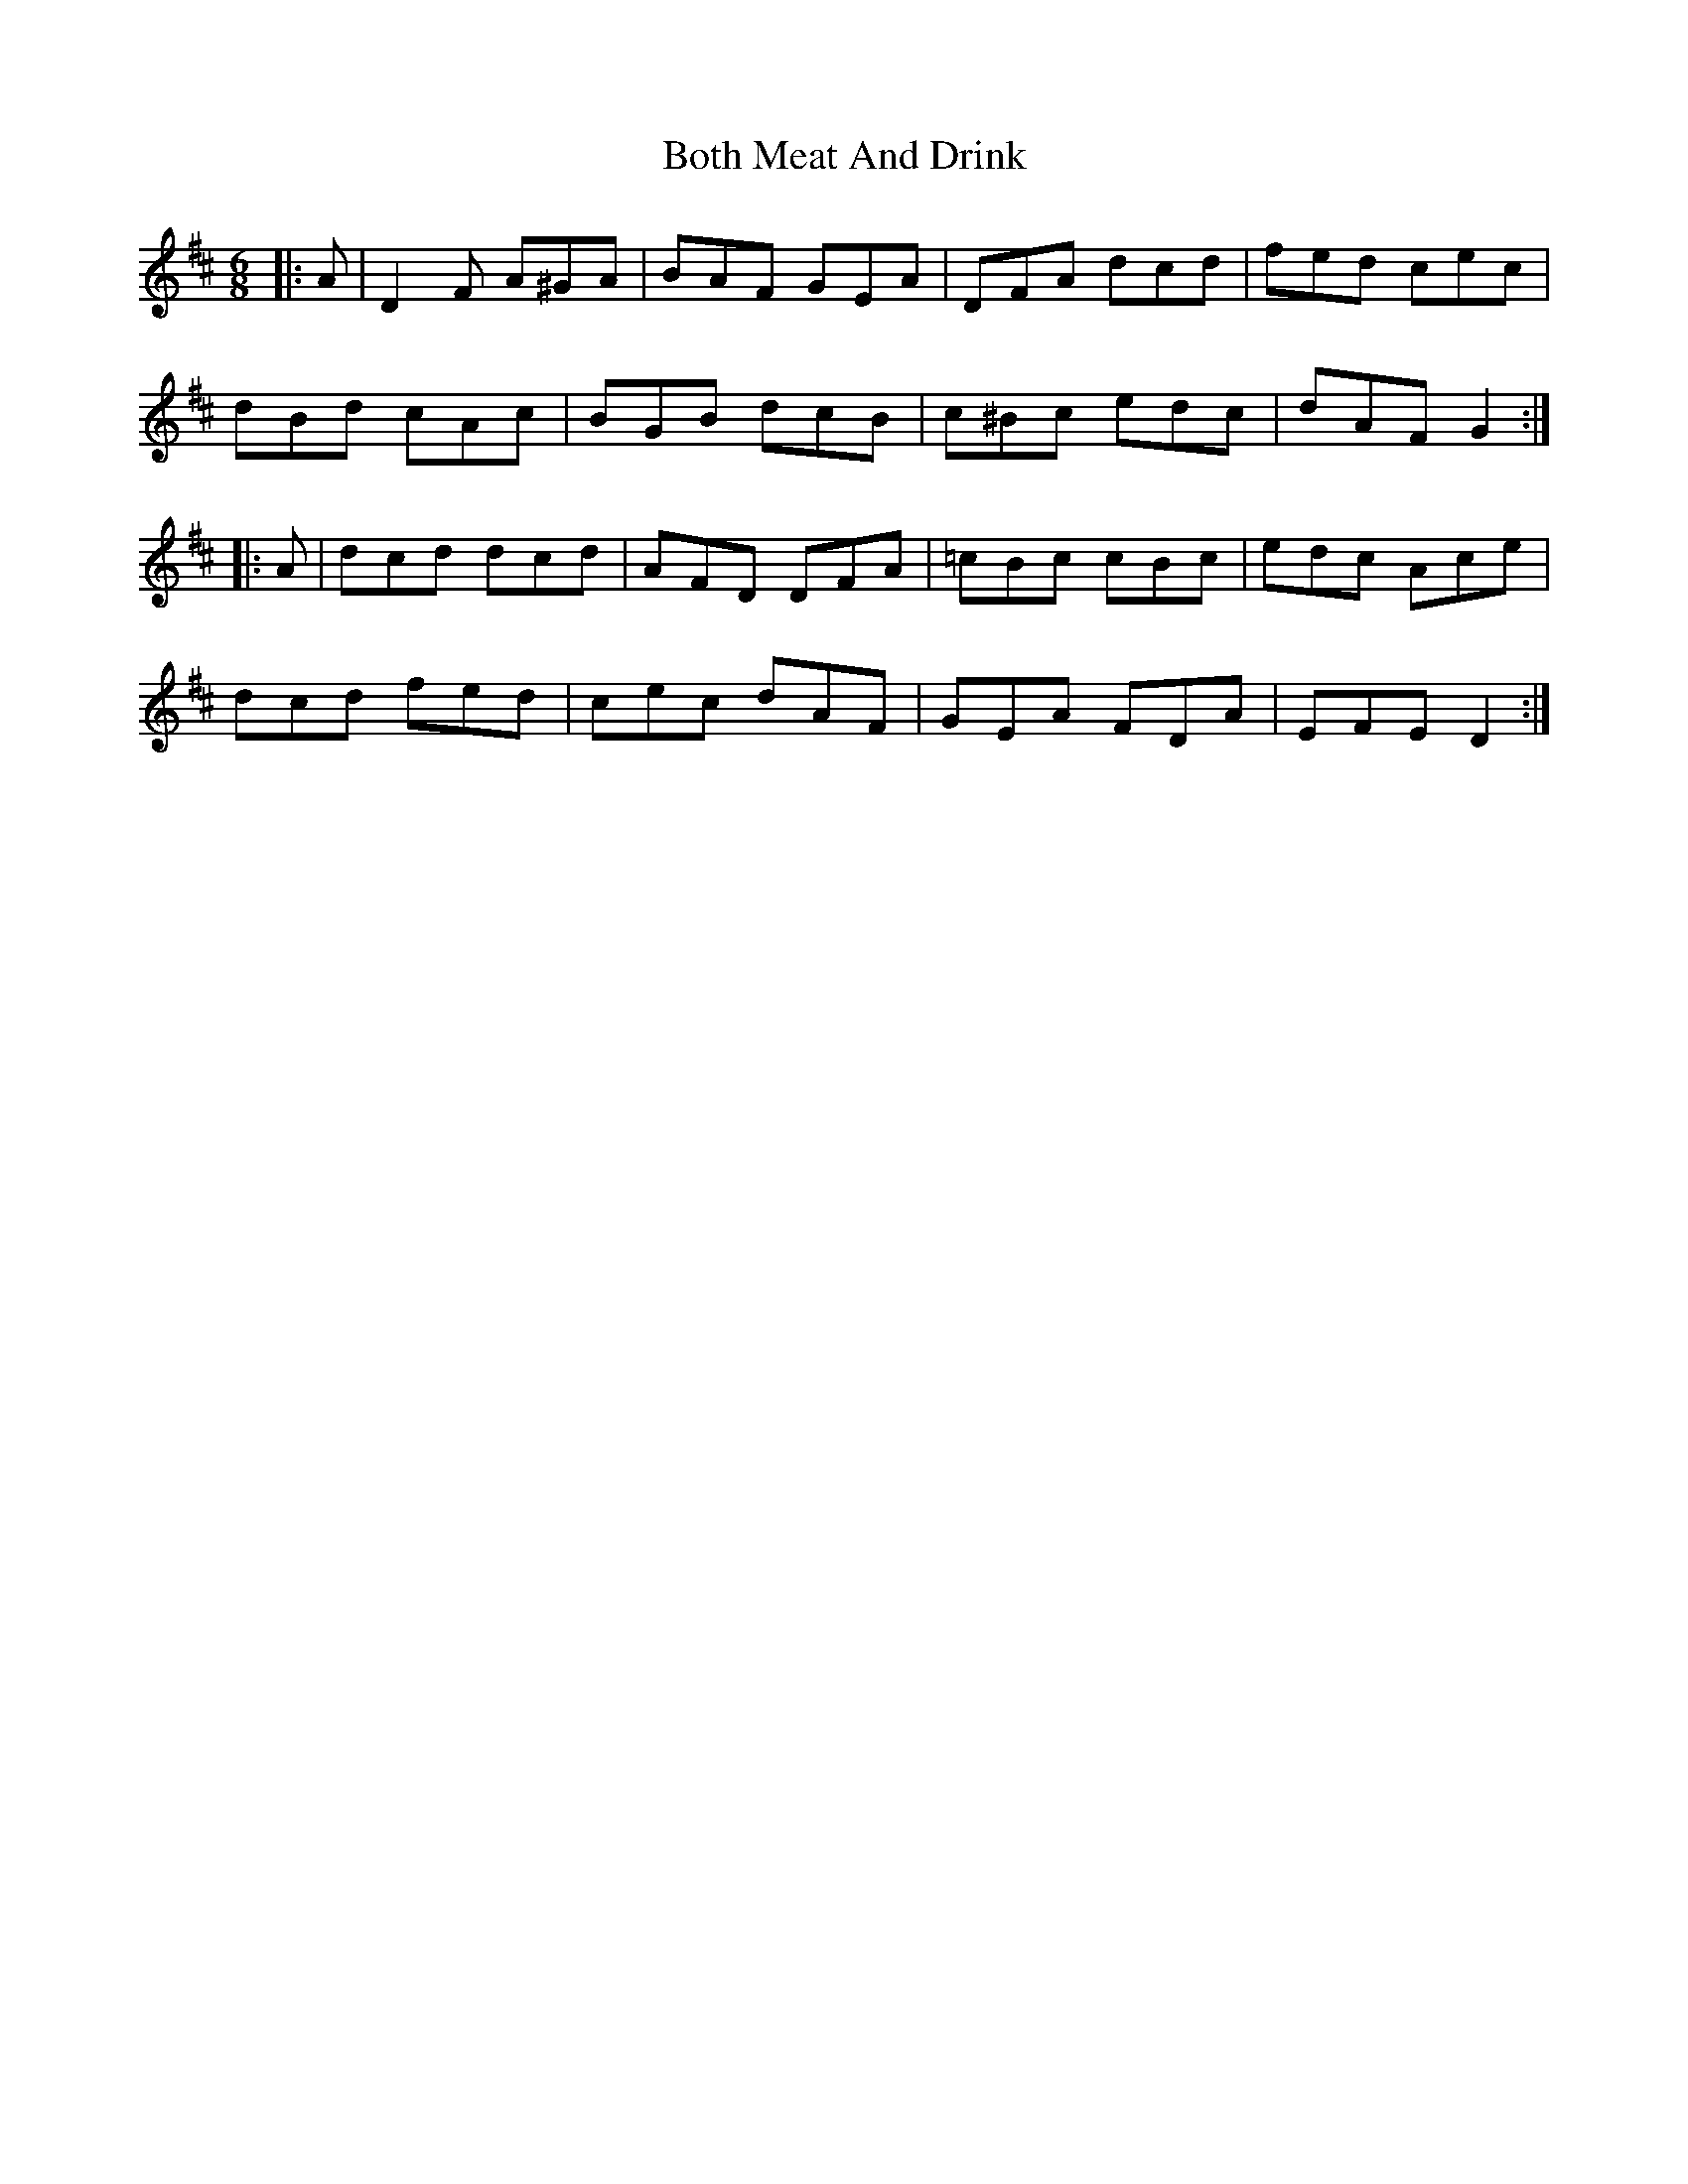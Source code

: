 X: 4563
T: Both Meat And Drink
R: jig
M: 6/8
K: Dmajor
|:A|D2 F A^GA|BAF GEA|DFA dcd|fed cec|
dBd cAc|BGB dcB|c^Bc edc|dAF G2:|
|:A|dcd dcd|AFD DFA|=cBc cBc|edc Ace|
dcd fed|cec dAF|GEA FDA|EFE D2:|

